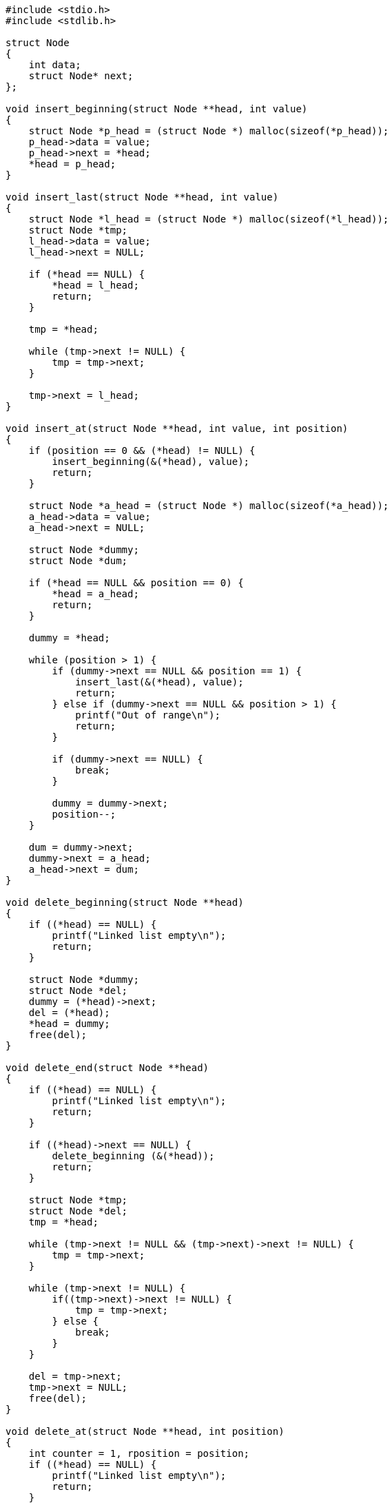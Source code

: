 :page-title     : Single Linked-List
:page-signed-by : Deo Valiandro. M <valiandrod@gmail.com>
:page-layout    : default
:page-category  : strukda
:page-time      : 2021-10-12T10:12:54
:page-update    : 2022-05-11T22:29:44


[source, c]
----
#include <stdio.h>
#include <stdlib.h>

struct Node
{
    int data;
    struct Node* next;
};

void insert_beginning(struct Node **head, int value)
{
    struct Node *p_head = (struct Node *) malloc(sizeof(*p_head));
    p_head->data = value;
    p_head->next = *head;
    *head = p_head;
}

void insert_last(struct Node **head, int value)
{
    struct Node *l_head = (struct Node *) malloc(sizeof(*l_head));
    struct Node *tmp;
    l_head->data = value;
    l_head->next = NULL;

    if (*head == NULL) {
        *head = l_head;
        return;
    }

    tmp = *head;

    while (tmp->next != NULL) {
        tmp = tmp->next;
    }

    tmp->next = l_head;
}

void insert_at(struct Node **head, int value, int position)
{   
    if (position == 0 && (*head) != NULL) {
        insert_beginning(&(*head), value);
        return;
    }

    struct Node *a_head = (struct Node *) malloc(sizeof(*a_head));
    a_head->data = value;
    a_head->next = NULL;
    
    struct Node *dummy;
    struct Node *dum;

    if (*head == NULL && position == 0) {
        *head = a_head;
        return;
    }

    dummy = *head;

    while (position > 1) {
        if (dummy->next == NULL && position == 1) {
            insert_last(&(*head), value);
            return;
        } else if (dummy->next == NULL && position > 1) {
            printf("Out of range\n");
            return;
        }

        if (dummy->next == NULL) {
            break;
        }

        dummy = dummy->next;
        position--;
    }

    dum = dummy->next;
    dummy->next = a_head;
    a_head->next = dum;
}

void delete_beginning(struct Node **head)
{
    if ((*head) == NULL) {
        printf("Linked list empty\n");
        return;
    }

    struct Node *dummy;
    struct Node *del;
    dummy = (*head)->next;
    del = (*head);
    *head = dummy;
    free(del);
}

void delete_end(struct Node **head)
{
    if ((*head) == NULL) {
        printf("Linked list empty\n");
        return;
    }

    if ((*head)->next == NULL) {
        delete_beginning (&(*head));
        return;
    }

    struct Node *tmp;
    struct Node *del;
    tmp = *head;

    while (tmp->next != NULL && (tmp->next)->next != NULL) {
        tmp = tmp->next;
    }
    
    while (tmp->next != NULL) {
        if((tmp->next)->next != NULL) {
            tmp = tmp->next;
        } else {
            break;
        }
    }

    del = tmp->next;
    tmp->next = NULL;
    free(del);
}

void delete_at(struct Node **head, int position)
{
    int counter = 1, rposition = position;
    if ((*head) == NULL) {
        printf("Linked list empty\n");
        return;
    }

    if (rposition == 0) {
        delete_beginning(&(*head));
        return;
    }
    
    struct Node *tmp;
    struct Node *del;
    tmp = *head;
    
    while (rposition > 1) {
        if (tmp->next == NULL) {
            printf("Out of range\n");
            return;
        }
        counter++;
        tmp = tmp->next;
        rposition--;
    }

    if (counter == 2 && position == 1) {
        delete_end(&(*head));
        return;
    }

    del = tmp->next;
    tmp->next = (tmp->next)->next;
    free(del);
}

void search(struct Node **head, int data)
{
    if ((*head) == NULL) {
        printf("Linked list empty\n");
        return;
    }

    int index = 0;

    if ((*head)->next == NULL && ((*head)->data == data)) {
        printf("Found in %d\n", index);
        return;
    }

    struct Node *tmp;
    tmp = *head;

    while (tmp->next != NULL) {
        if (tmp->data == data) {
            printf("Found in %d\n", index);
            return;
        }
        tmp = tmp->next;
        index++;
    }

    printf("Data not found\n");
}

void print_linked(struct Node *node)
{
    if (node == NULL) {
        printf("Linked list empty\n");
        return;
    }

    while(node) {
        printf("%d\n", node->data);
        node = node->next;
    }
}

void free_all(struct Node *node)
{
    while(node) {
        struct Node *next = node->next;
        free(node);
        node = next;
    }
}

int main(void)
{
    struct Node *pnode = NULL;
    search(&pnode, 99);
    delete_end(&pnode);
    delete_beginning(&pnode);
    delete_at(&pnode, 1);

    insert_beginning(&pnode, 99);
    search(&pnode, 99);

    delete_end(&pnode);

    insert_at(&pnode, 20, 10);

    insert_beginning(&pnode, 12);
    insert_beginning(&pnode, 3);
    insert_beginning(&pnode, 5);
    insert_last(&pnode, 19);

    insert_at(&pnode, 20, 2);
    insert_at(&pnode, 21, 4);
    insert_at(&pnode, 22, 0);
    insert_at(&pnode, 23, 0);

    search(&pnode, 99);

    delete_beginning(&pnode);
    delete_at(&pnode, 4);
    delete_end(&pnode);
    
    print_linked(pnode);
    free_all(pnode);
    return 0;
}
----
